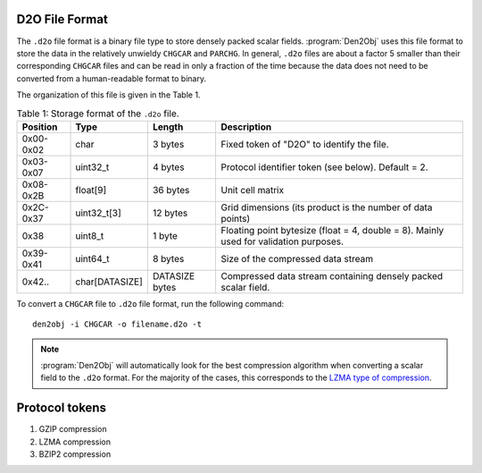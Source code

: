 .. _d2ofileformat:
.. index:: D2O file format

D2O File Format
===============

The ``.d2o`` file format is a binary file type to store densely packed scalar
fields. :program:`Den2Obj` uses this file format to store the data in the
relatively unwieldy ``CHGCAR`` and ``PARCHG``. In general, ``.d2o`` files are
about a factor 5 smaller than their corresponding ``CHGCAR`` files and can be
read in only a fraction of the time because the data does not need to be
converted from a human-readable format to binary.

The organization of this file is given in the Table 1.

.. list-table:: Table 1: Storage format of the ``.d2o`` file.
    :header-rows: 1
    :class: tight-table

    * - Position
      - Type
      - Length
      - Description
    * - 0x00-0x02
      - char
      - 3 bytes
      - Fixed token of "D2O" to identify the file.
    * - 0x03-0x07
      - uint32_t
      - 4 bytes
      - Protocol identifier token (see below). Default = 2.
    * - 0x08-0x2B
      - float[9]
      - 36 bytes
      - Unit cell matrix
    * - 0x2C-0x37
      - uint32_t[3]
      - 12 bytes
      - Grid dimensions (its product is the number of data points)
    * - 0x38
      - uint8_t
      - 1 byte
      - Floating point bytesize (float = 4, double = 8). Mainly used for validation purposes.
    * - 0x39-0x41
      - uint64_t
      - 8 bytes
      - Size of the compressed data stream
    * - 0x42..
      - char[DATASIZE]
      - DATASIZE bytes
      - Compressed data stream containing densely packed scalar field.

To convert a ``CHGCAR`` file to ``.d2o`` file format, run the following command::

    den2obj -i CHGCAR -o filename.d2o -t

.. note::
   :program:`Den2Obj` will automatically look for the best compression algorithm
   when converting a scalar field to the ``.d2o`` format. For the majority of the
   cases, this corresponds to the `LZMA type of compression <https://en.wikipedia.org/wiki/Lempel%E2%80%93Ziv%E2%80%93Markov_chain_algorithm>`_.

Protocol tokens
===============

1. GZIP compression
2. LZMA compression
3. BZIP2 compression
